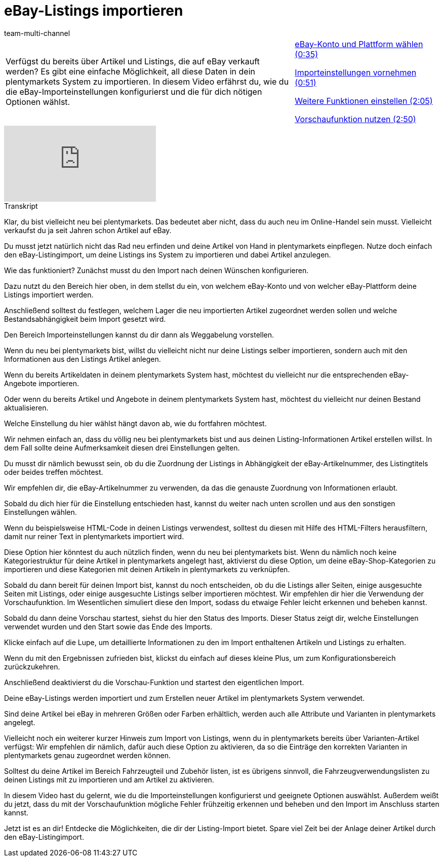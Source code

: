 = eBay-Listings importieren
:lang: de
:position: 10010
:url: videos/ebay/listings/import-listing-import
:id: KQGFJTI
:author: team-multi-channel

//tag::einleitung[]
[cols="2, 1" grid=none]
|===
|Verfügst du bereits über Artikel und Listings, die auf eBay verkauft werden? Es gibt eine einfache Möglichkeit, all diese Daten in dein plentymarkets System zu importieren. In diesem Video erfährst du, wie du die eBay-Importeinstellungen konfigurierst und die für dich nötigen Optionen wählst.
|<<videos/ebay/listings/import-konto-plattform#video, eBay-Konto und Plattform wählen (0:35)>>

<<videos/ebay/listings/import-importeinstellungen#video, Importeinstellungen vornehmen (0:51)>>

<<videos/ebay/listings/import-weitere-funktionen#video, Weitere Funktionen einstellen (2:05)>>

<<videos/ebay/listings/import-vorschau#video, Vorschaufunktion nutzen (2:50)>>

|===
//end::einleitung[]

video::267743088[vimeo]

// tag::transkript[]
[.collapseBox]
.Transkript
--
Klar, du bist vielleicht neu bei plentymarkets. Das bedeutet aber nicht, dass du auch neu im Online-Handel sein musst. Vielleicht verkaufst du ja seit Jahren schon Artikel auf eBay.

Du musst jetzt natürlich nicht das Rad neu erfinden und deine Artikel von Hand in plentymarkets einpflegen. Nutze doch einfach den eBay-Listingimport, um deine Listings ins System zu importieren und dabei Artikel anzulegen.

Wie das funktioniert? Zunächst musst du den Import nach deinen Wünschen konfigurieren.

Dazu nutzt du den Bereich hier oben, in dem stellst du ein, von welchem eBay-Konto und von welcher eBay-Plattform deine Listings importiert werden.

Anschließend solltest du festlegen, welchem Lager die neu importierten Artikel zugeordnet werden sollen und welche Bestandsabhängigkeit beim Import gesetzt wird.

Den Bereich Importeinstellungen kannst du dir dann als Weggabelung vorstellen.

Wenn du neu bei plentymarkets bist, willst du vielleicht nicht nur deine Listings selber importieren, sondern auch mit den Informationen aus den Listings Artikel anlegen.

Wenn du bereits Artikeldaten in deinem plentymarkets System hast, möchtest du vielleicht nur die entsprechenden eBay-Angebote importieren.

Oder wenn du bereits Artikel und Angebote in deinem plentymarkets System hast, möchtest du vielleicht nur deinen Bestand aktualisieren.

Welche Einstellung du hier wählst hängt davon ab, wie du fortfahren möchtest.

Wir nehmen einfach an, dass du völlig neu bei plentymarkets bist und aus deinen Listing-Informationen Artikel erstellen willst. In dem Fall sollte deine Aufmerksamkeit diesen drei Einstellungen gelten.

Du musst dir nämlich bewusst sein, ob du die Zuordnung der Listings in Abhängigkeit der eBay-Artikelnummer, des Listingtitels oder beides treffen möchtest.

Wir empfehlen dir, die eBay-Artikelnummer zu verwenden, da das die genauste Zuordnung von Informationen erlaubt.

Sobald du dich hier für die Einstellung entschieden hast, kannst du weiter nach unten scrollen und aus den sonstigen Einstellungen wählen.

Wenn du beispielsweise HTML-Code in deinen Listings verwendest, solltest du diesen mit Hilfe des HTML-Filters herausfiltern, damit nur reiner Text in plentymarkets importiert wird.

Diese Option hier könntest du auch nützlich finden, wenn du neu bei plentymarkets bist. Wenn du nämlich noch keine Kategoriestruktur für deine Artikel in plentymarkets angelegt hast, aktivierst du diese Option, um deine eBay-Shop-Kategorien zu importieren und diese Kategorien mit deinen Artikeln in plentymarkets zu verknüpfen.

Sobald du dann bereit für deinen Import bist, kannst du noch entscheiden, ob du die Listings aller Seiten, einige ausgesuchte Seiten mit Listings, oder einige ausgesuchte Listings selber importieren möchtest. Wir empfehlen dir hier die Verwendung der Vorschaufunktion. Im Wesentlichen simuliert diese den Import, sodass du etwaige Fehler leicht erkennen und beheben kannst.

Sobald du dann deine Vorschau startest, siehst du hier den Status des Imports. Dieser Status zeigt dir, welche Einstellungen verwendet wurden und den Start sowie das Ende des Imports.

Klicke einfach auf die Lupe, um detaillierte Informationen zu den im Import enthaltenen Artikeln und Listings zu erhalten.

Wenn du mit den Ergebnissen zufrieden bist, klickst du einfach auf dieses kleine Plus, um zum Konfigurationsbereich zurückzukehren.

Anschließend deaktivierst du die Vorschau-Funktion und startest den eigentlichen Import.

Deine eBay-Listings werden importiert und zum Erstellen neuer Artikel im plentymarkets System verwendet.

Sind deine Artikel bei eBay in mehreren Größen oder Farben erhältlich, werden auch alle Attribute und Varianten in plentymarkets angelegt.

Vielleicht noch ein weiterer kurzer Hinweis zum Import von Listings, wenn du in plentymarkets bereits über Varianten-Artikel verfügst: Wir empfehlen dir nämlich, dafür auch diese Option zu aktivieren, da so die Einträge den korrekten Varianten in plentymarkets genau zugeordnet werden können.

Solltest du deine Artikel im Bereich Fahrzeugteil und Zubehör listen, ist es übrigens sinnvoll, die Fahrzeugverwendungslisten zu deinen Listings mit zu importieren und am Artikel zu aktivieren.

In diesem Video hast du gelernt, wie du die Importeinstellungen konfigurierst und geeignete Optionen auswählst. Außerdem weißt du jetzt, dass du mit der Vorschaufunktion mögliche Fehler frühzeitig erkennen und beheben und den Import im Anschluss starten kannst.

Jetzt ist es an dir! Entdecke die Möglichkeiten, die dir der Listing-Import bietet. Spare viel Zeit bei der Anlage deiner Artikel durch den eBay-Listingimport.
--
//end::transkript[]
